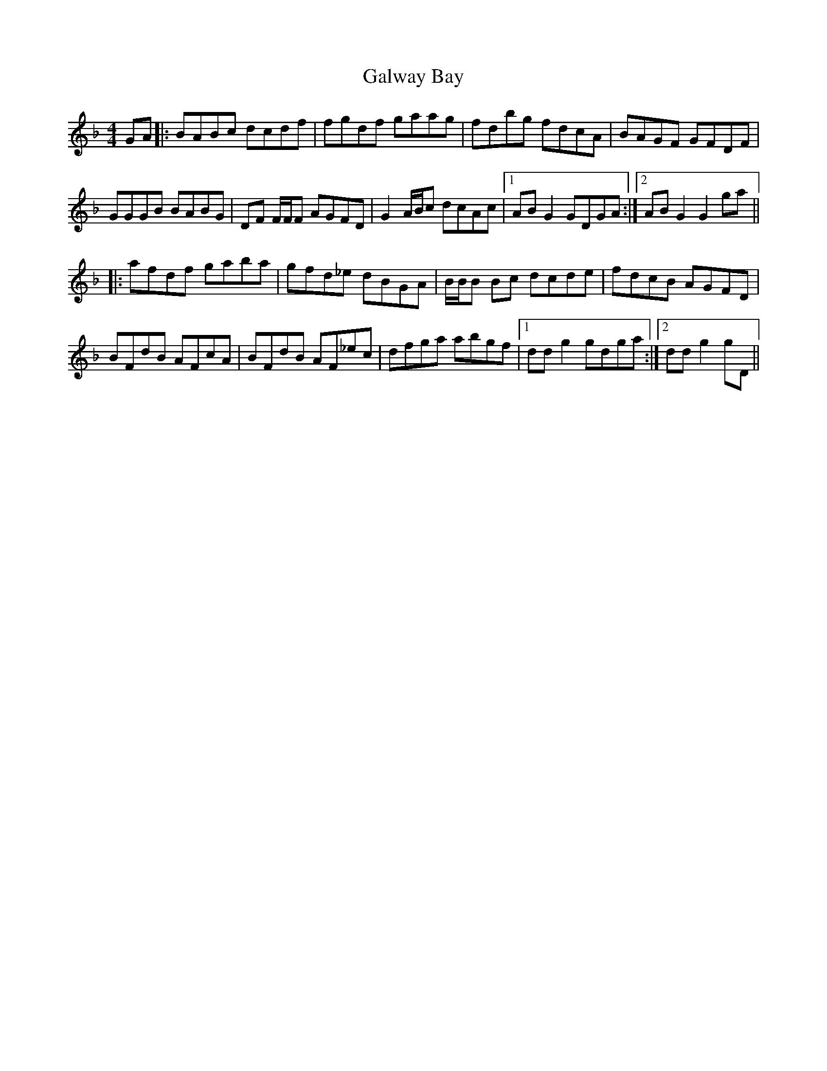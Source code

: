 X: 14395
T: Galway Bay
R: hornpipe
M: 4/4
K: Gdorian
GA|:BABc dcdf|fgdf gaag|fdbg fdcA|BAGF GFDF|
GGGB BABG|DF F/F/F AGFD|G2A/B/c dcAc|1 ABG2 GDGA:|2 ABG2 G2ga||
|:afdf gaba|gfd_e dBGA|B/B/B Bc dcde|fdcB AGFD|
BFdB AFcA|BFdB AF_ec|dfga abgf|1 ddg2 gdga:|2 ddg2 gD||

